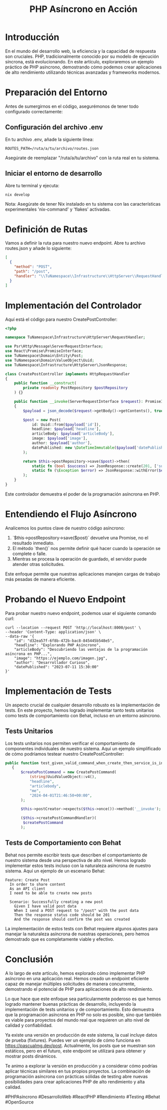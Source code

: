 #+TITLE: PHP Asíncrono en Acción

* Introducción

En el mundo del desarrollo web, la eficiencia y la capacidad de respuesta son cruciales. PHP, tradicionalmente conocido por su modelo de ejecución síncrona, está evolucionando. En este artículo, exploraremos un ejemplo práctico de PHP asíncrono, demostrando cómo podemos crear aplicaciones de alto rendimiento utilizando técnicas avanzadas y frameworks modernos.

* Preparación del Entorno

Antes de sumergirnos en el código, asegurémonos de tener todo configurado correctamente:

** Configuración del archivo .env

En tu archivo .env, añade la siguiente línea:

#+BEGIN_SRC shell
    ROUTES_PATH=/ruta/a/tu/archivo/routes.json
#+END_SRC

Asegúrate de reemplazar "/ruta/a/tu/archivo" con la ruta real en tu sistema.

** Iniciar el entorno de desarrollo

Abre tu terminal y ejecuta:

#+BEGIN_SRC shell
nix develop
#+END_SRC

Nota: Asegúrate de tener Nix instalado en tu sistema con las características experimentales 'nix-command' y 'flakes' activadas.

* Definición de Rutas

Vamos a definir la ruta para nuestro nuevo endpoint. Abre tu archivo routes.json y añade lo siguiente:

#+BEGIN_SRC json
[
  {
    "method": "POST",
    "path": "/post",
    "handler": "\\TuNamespace\\Infrastructure\\HttpServer\\RequestHandler\\CreatePostController"
  }
]
#+END_SRC

* Implementación del Controlador

Aquí está el código para nuestro CreatePostController:

#+BEGIN_SRC php
<?php

namespace TuNamespace\Infrastructure\HttpServer\RequestHandler;

use Psr\Http\Message\ServerRequestInterface;
use React\Promise\PromiseInterface;
use TuNamespace\Domain\Entity\Post;
use TuNamespace\Domain\ValueObject\Uuid;
use TuNamespace\Infrastructure\HttpServer\JsonResponse;

class CreatePostController implements HttpRequestHandler
{
    public function __construct(
        private readonly PostRepository $postRepository
    ) {}

    public function __invoke(ServerRequestInterface $request): PromiseInterface
    {
        $payload = json_decode($request->getBody()->getContents(), true);

        $post = new Post(
            id: Uuid::from($payload['id']),
            headline: $payload['headline'],
            articleBody: $payload['articleBody'],
            image: $payload['image'],
            author: $payload['author'],
            datePublished: new \DateTimeImmutable($payload['datePublished'])
        );

        return $this->postRepository->save($post)->then(
            static fn (bool $success) => JsonResponse::create(201, ['success' => $success]),
            static fn (\Exception $error) => JsonResponse::withError($error)
        );
    }
}
#+END_SRC

Este controlador demuestra el poder de la programación asíncrona en PHP.

* Entendiendo el Flujo Asíncrono

Analicemos los puntos clave de nuestro código asíncrono:

1. `$this->postRepository->save($post)` devuelve una Promise, no el resultado inmediato.
2. El método `then()` nos permite definir qué hacer cuando la operación se complete o falle.
3. Mientras se procesa la operación de guardado, el servidor puede atender otras solicitudes.

Este enfoque permite que nuestras aplicaciones manejen cargas de trabajo más pesadas de manera eficiente.

* Probando el Nuevo Endpoint

Para probar nuestro nuevo endpoint, podemos usar el siguiente comando curl:

#+BEGIN_SRC shell
curl --location --request POST 'http://localhost:8000/post' \
--header 'Content-Type: application/json' \
--data-raw '{
    "id": "d32ea57f-6f8b-472b-bac8-845445b548e5",
    "headline": "Explorando PHP Asíncrono",
    "articleBody": "Descubriendo las ventajas de la programación asíncrona en PHP...",
    "image": "https://ejemplo.com/imagen.jpg",
    "author": "Desarrollador Curioso",
    "datePublished": "2023-07-11 15:30:00"
}'
#+END_SRC

* Implementación de Tests

Un aspecto crucial de cualquier desarrollo robusto es la implementación de tests. En este proyecto, hemos logrado implementar tanto tests unitarios como tests de comportamiento con Behat, incluso en un entorno asíncrono.

** Tests Unitarios

Los tests unitarios nos permiten verificar el comportamiento de componentes individuales de nuestro sistema. Aquí un ejemplo simplificado de cómo podríamos testear nuestro CreatePostController:

#+BEGIN_SRC php
 public function test_given_valid_command_when_create_then_service_is_invoked() : void
    {
        $createPostCommand = new CreatePostCommand(
            (string)UuidValueObject::v4(),
            "headline",
            "articlebody",
            "me",
            "2024-04-01T21:46:50+00:00",
        );

        $this->postCreator->expects($this->once())->method('__invoke');

        ($this->createPostCommandHandler)(
         $createPostCommand
        );
#+END_SRC

** Tests de Comportamiento con Behat

Behat nos permite escribir tests que describen el comportamiento de nuestro sistema desde una perspectiva de alto nivel. Hemos logrado implementar estos tests incluso con la naturaleza asíncrona de nuestro sistema. Aquí un ejemplo de un escenario Behat:

#+BEGIN_SRC gherkin
Feature: Create Post
  In order to share content
  As an API client
  I need to be able to create new posts

  Scenario: Successfully creating a new post
    Given I have valid post data
    When I send a POST request to "/post" with the post data
    Then the response status code should be 201
    And the response should confirm the post was created
#+END_SRC

La implementación de estos tests con Behat requiere algunos ajustes para manejar la naturaleza asíncrona de nuestras operaciones, pero hemos demostrado que es completamente viable y efectivo.

* Conclusión

A lo largo de este artículo, hemos explorado cómo implementar PHP asíncrono en una aplicación real. Hemos creado un endpoint eficiente capaz de manejar múltiples solicitudes de manera concurrente, demostrando el potencial de PHP para aplicaciones de alto rendimiento.

Lo que hace que este enfoque sea particularmente poderoso es que hemos logrado mantener buenas prácticas de desarrollo, incluyendo la implementación de tests unitarios y de comportamiento. Esto demuestra que la programación asíncrona en PHP no solo es posible, sino que también es viable para proyectos del mundo real que requieren un alto nivel de calidad y confiabilidad.

Ya existe una versión en producción de este sistema, la cual incluye datos de prueba (fixtures). Puedes ver un ejemplo de cómo funciona en https://pascualmg.dev/post. Actualmente, los posts que se muestran son estáticos, pero en el futuro, este endpoint se utilizará para obtener y mostrar posts dinámicos.

Te animo a explorar la versión en producción y a considerar cómo podrías aplicar técnicas similares en tus propios proyectos. La combinación de programación asíncrona con prácticas sólidas de testing abre nuevas posibilidades para crear aplicaciones PHP de alto rendimiento y alta calidad.

#PHPAsíncrono #DesarrolloWeb #ReactPHP #Rendimiento #Testing #Behat #OpenSource